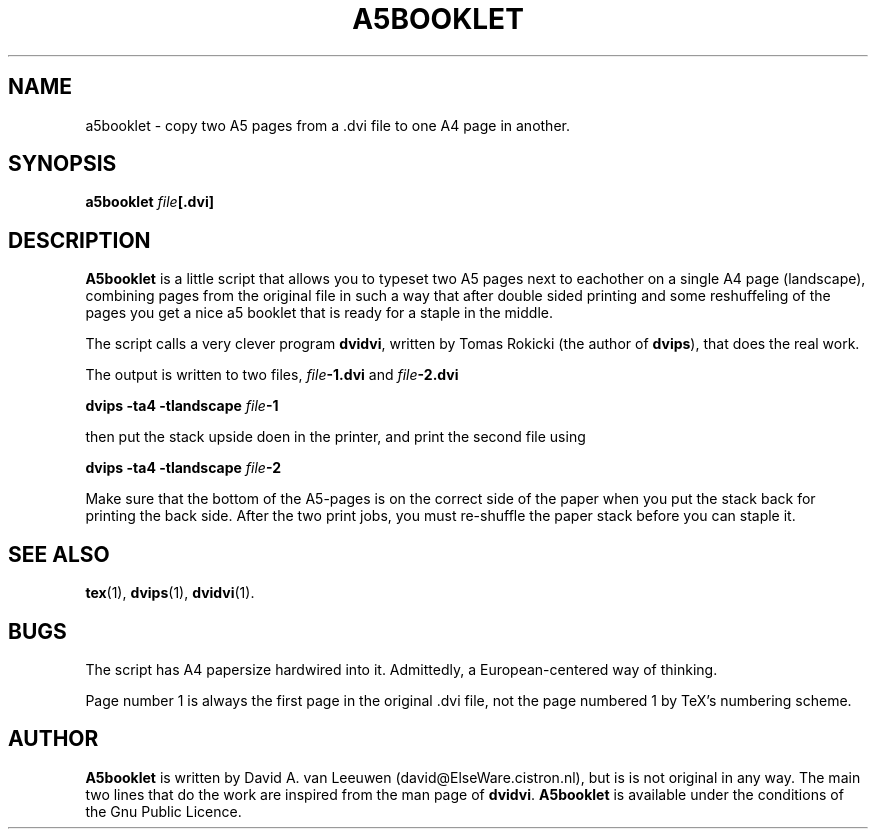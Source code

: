 .TH A5BOOKLET 1 "OCTOBER 1997"
.SH NAME
a5booklet \- copy two A5 pages from a .dvi file to one A4 page in another.
.SH SYNOPSIS
.B a5booklet
.IB file [.dvi]

.SH DESCRIPTION
.IX a5booklet
.LP
.B A5booklet
is a little script that allows you to typeset two A5 pages next to
eachother on a single A4 page (landscape), combining pages from
the original file in such a way that after double sided printing and
some reshuffeling of the pages you get a nice a5 booklet that is ready
for a staple in the middle. 

The script calls a very clever program 
.BR dvidvi ,
written by Tomas Rokicki (the author of 
.BR dvips ),
that does the real work. 

The output is written to two files, 
.IB file -1.dvi
and
.IB file -2.dvi
. Print the first file, using the command
.LP
.B dvips -ta4 -tlandscape 
.IB file -1
.LP
then put the stack upside doen in the printer, and print the second
file using
.LP
.B dvips -ta4 -tlandscape 
.IB file -2
.LP
Make sure that the bottom of the A5-pages is on the correct side of
the paper when you put the stack back for printing the back side.
After the two print jobs, you must re-shuffle the paper stack before
you can staple it. 

.SH SEE ALSO
.BR tex (1),
.BR dvips (1),
.BR dvidvi (1).
.LP
.SH BUGS
.LP
The script has A4 papersize hardwired into it.  Admittedly, a
European-centered way of thinking.  

Page number 1 is always the first page in the original .dvi file, not
the page numbered 1 by TeX's numbering scheme. 

.SH AUTHOR
.B A5booklet
is written by David A. van Leeuwen (david@ElseWare.cistron.nl), but is
is not original in any way.  The main two lines that do the work are
inspired from the man page of 
.BR dvidvi .
.B A5booklet
is available under the conditions of the Gnu Public Licence.
